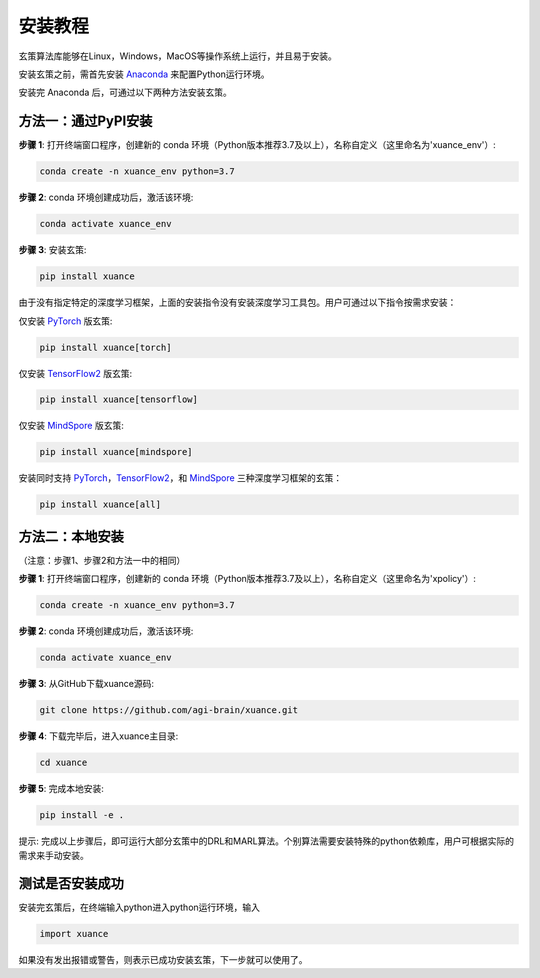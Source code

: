 安装教程
===========================

玄策算法库能够在Linux，Windows，MacOS等操作系统上运行，并且易于安装。

安装玄策之前，需首先安装 Anaconda_ 来配置Python运行环境。

安装完 Anaconda 后，可通过以下两种方法安装玄策。

.. raw:: html

   <br><hr>

方法一：通过PyPI安装
---------------------------

**步骤 1**: 打开终端窗口程序，创建新的 conda 环境（Python版本推荐3.7及以上），名称自定义（这里命名为'xuance_env'）:

.. code-block:: console

    conda create -n xuance_env python=3.7

**步骤 2**: conda 环境创建成功后，激活该环境:

.. code-block:: console
    
    conda activate xuance_env

**步骤 3**: 安装玄策:

.. code-block:: console
    
    pip install xuance

由于没有指定特定的深度学习框架，上面的安装指令没有安装深度学习工具包。用户可通过以下指令按需求安装：

仅安装 PyTorch_ 版玄策:

.. code-block:: console
    
    pip install xuance[torch]

仅安装 TensorFlow2_ 版玄策:

.. code-block:: console
    
    pip install xuance[tensorflow]

仅安装 MindSpore_ 版玄策:

.. code-block:: console
    
    pip install xuance[mindspore]

安装同时支持 PyTorch_，TensorFlow2_，和 MindSpore_ 三种深度学习框架的玄策：

.. code-block:: console

    pip install xuance[all]


.. raw:: html

   <br><hr>

方法二：本地安装
---------------------------

（注意：步骤1、步骤2和方法一中的相同）

**步骤 1**: 打开终端窗口程序，创建新的 conda 环境（Python版本推荐3.7及以上），名称自定义（这里命名为'xpolicy'）:

.. code-block:: console

    conda create -n xuance_env python=3.7

**步骤 2**: conda 环境创建成功后，激活该环境:

.. code-block:: console
    
    conda activate xuance_env

**步骤 3**: 从GitHub下载xuance源码:

.. code-block:: console
    
    git clone https://github.com/agi-brain/xuance.git

**步骤 4**: 下载完毕后，进入xuance主目录:

.. code-block:: console
    
    cd xuance

**步骤 5**: 完成本地安装:

.. code-block:: console
    
    pip install -e .


提示: 完成以上步骤后，即可运行大部分玄策中的DRL和MARL算法。个别算法需要安装特殊的python依赖库，用户可根据实际的需求来手动安装。 

.. _Anaconda: https://www.anaconda.com/download
.. _PyTorch: https://pytorch.org/get-started/locally/
.. _TensorFlow2: https://www.tensorflow.org/install
.. _MindSpore: https://www.mindspore.cn/install/en

.. raw:: html

   <br><hr>
   
测试是否安装成功
---------------------------

安装完玄策后，在终端输入python进入python运行环境，输入

.. code-block:: python3

    import xuance

如果没有发出报错或警告，则表示已成功安装玄策，下一步就可以使用了。